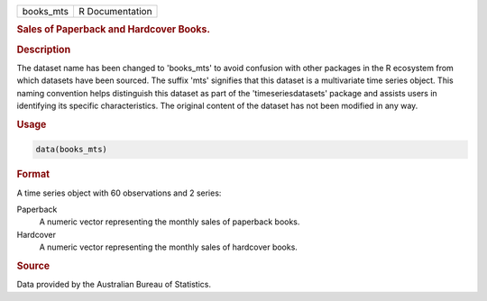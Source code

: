.. container::

   .. container::

      ========= ===============
      books_mts R Documentation
      ========= ===============

      .. rubric:: Sales of Paperback and Hardcover Books.
         :name: sales-of-paperback-and-hardcover-books.

      .. rubric:: Description
         :name: description

      The dataset name has been changed to 'books_mts' to avoid
      confusion with other packages in the R ecosystem from which
      datasets have been sourced. The suffix 'mts' signifies that this
      dataset is a multivariate time series object. This naming
      convention helps distinguish this dataset as part of the
      'timeseriesdatasets' package and assists users in identifying its
      specific characteristics. The original content of the dataset has
      not been modified in any way.

      .. rubric:: Usage
         :name: usage

      .. code:: R

         data(books_mts)

      .. rubric:: Format
         :name: format

      A time series object with 60 observations and 2 series:

      Paperback
         A numeric vector representing the monthly sales of paperback
         books.

      Hardcover
         A numeric vector representing the monthly sales of hardcover
         books.

      .. rubric:: Source
         :name: source

      Data provided by the Australian Bureau of Statistics.
